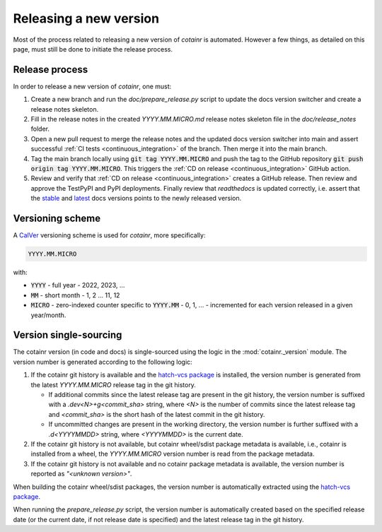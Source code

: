 .. _releasing:

Releasing a new version
=======================

Most of the process related to releasing a new version of `cotainr` is automated. However a few things, as detailed on this page, must still be done to initiate the release process.

Release process
---------------
In order to release a new version of `cotainr`, one must:

1. Create a new branch and run the `doc/prepare_release.py` script to update the docs version switcher and create a release notes skeleton.
2. Fill in the release notes in the created `YYYY.MM.MICRO.md` release notes skeleton file in the `doc/release_notes` folder.
3. Open a new pull request to merge the release notes and the updated docs version switcher into main and assert successful :ref:`CI tests <continuous_integration>` of the branch. Then merge it into the main branch.
4. Tag the main branch locally using :code:`git tag YYYY.MM.MICRO` and push the tag to the GitHub repository :code:`git push origin tag YYYY.MM.MICRO`. This triggers the :ref:`CD on release <continuous_integration>` GitHub action.
5. Review and verify that :ref:`CD on release <continuous_integration>` creates a GitHub release. Then review and approve the TestPyPI and PyPI deployments. Finally review that `readthedocs` is updated correctly, i.e. assert that the `stable <https://cotainr.readthedocs.io/en/stable>`_ and `latest <https://cotainr.readthedocs.io/en/latest>`_ docs versions points to the newly released version.

.. _version-scheme:

Versioning scheme
-----------------
A `CalVer <https://calver.org/>`_ versioning scheme is used for `cotainr`, more specifically:

.. code-block:: text

  YYYY.MM.MICRO

with:

- :code:`YYYY` - full year - 2022, 2023, ...
- :code:`MM` - short month - 1, 2 ... 11, 12
- :code:`MICRO` - zero-indexed counter specific to :code:`YYYY.MM` - 0, 1, ... - incremented for each version released in a given year/month.


Version single-sourcing
-----------------------
The cotainr version (in code and docs) is single-sourced using the logic in the :mod:`cotainr._version` module. The version number is generated according to the following logic:

1. If the cotainr git history is available and the `hatch-vcs package <https://pypi.org/project/hatch-vcs/>`_ is installed, the version number is generated from the latest `YYYY.MM.MICRO` release tag in the git history.

   - If additional commits since the latest release tag are present in the git history, the version number is suffixed with a `.dev<N>+g<commit_sha>` string, where `<N>` is the number of commits since the latest release tag and `<commit_sha>` is the short hash of the latest commit in the git history.
   - If uncommitted changes are present in the working directory, the version number is further suffixed with a `.d<YYYYMMDD>` string, where `<YYYYMMDD>` is the current date.

2. If the cotainr git history is not available, but cotainr wheel/sdist package metadata is available, i.e., cotainr is installed from a wheel, the `YYYY.MM.MICRO` version number is read from the package metadata.
3. If the cotainr git history is not available and no cotainr package metadata is available, the version number is reported as `"<unknown version>"`.

When building the cotainr wheel/sdist packages, the version number is automatically extracted using the `hatch-vcs package <https://pypi.org/project/hatch-vcs/>`_.

When running the `prepare_release.py` script, the version number is automatically created based on the specified release date (or the current date, if not release date is specified) and the latest release tag in the git history.

